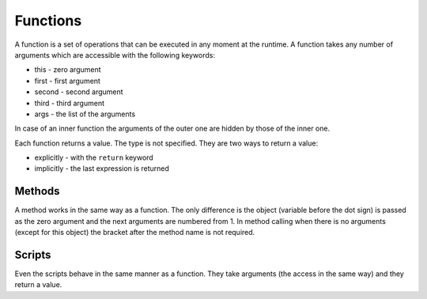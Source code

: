 Functions
=========

A function is a set of operations that can be executed in any moment at the
runtime. A function takes any number of arguments which are accessible with the
following keywords:

* this - zero argument
* first - first argument
* second - second argument
* third - third argument
* args - the list of the arguments

In case of an inner function the arguments of the outer one are hidden by those
of the inner one.

Each function returns a value. The type is not specified. They are two ways to
return a value:

* explicitly - with the ``return`` keyword
* implicitly - the last expression is returned


=======
Methods
=======

A method works in the same way as a function. The only difference is the object
(variable before the dot sign) is passed as the zero argument and the next
arguments are numbered from 1. In method calling when there is no arguments
(except for this object) the bracket after the method name is not required.


=======
Scripts
=======

Even the scripts behave in the same manner as a function. They take arguments
(the access in the same way) and they return a value.
